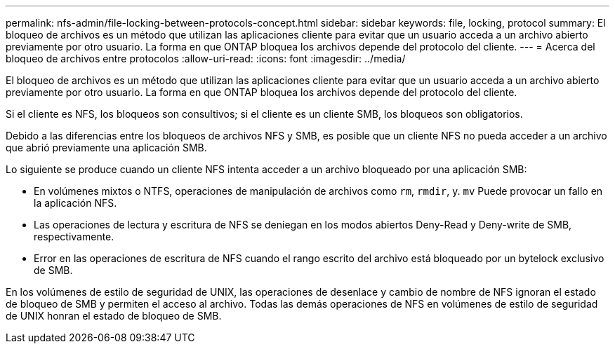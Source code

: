 ---
permalink: nfs-admin/file-locking-between-protocols-concept.html 
sidebar: sidebar 
keywords: file, locking, protocol 
summary: El bloqueo de archivos es un método que utilizan las aplicaciones cliente para evitar que un usuario acceda a un archivo abierto previamente por otro usuario. La forma en que ONTAP bloquea los archivos depende del protocolo del cliente. 
---
= Acerca del bloqueo de archivos entre protocolos
:allow-uri-read: 
:icons: font
:imagesdir: ../media/


[role="lead"]
El bloqueo de archivos es un método que utilizan las aplicaciones cliente para evitar que un usuario acceda a un archivo abierto previamente por otro usuario. La forma en que ONTAP bloquea los archivos depende del protocolo del cliente.

Si el cliente es NFS, los bloqueos son consultivos; si el cliente es un cliente SMB, los bloqueos son obligatorios.

Debido a las diferencias entre los bloqueos de archivos NFS y SMB, es posible que un cliente NFS no pueda acceder a un archivo que abrió previamente una aplicación SMB.

Lo siguiente se produce cuando un cliente NFS intenta acceder a un archivo bloqueado por una aplicación SMB:

* En volúmenes mixtos o NTFS, operaciones de manipulación de archivos como `rm`, `rmdir`, y. `mv` Puede provocar un fallo en la aplicación NFS.
* Las operaciones de lectura y escritura de NFS se deniegan en los modos abiertos Deny-Read y Deny-write de SMB, respectivamente.
* Error en las operaciones de escritura de NFS cuando el rango escrito del archivo está bloqueado por un bytelock exclusivo de SMB.


En los volúmenes de estilo de seguridad de UNIX, las operaciones de desenlace y cambio de nombre de NFS ignoran el estado de bloqueo de SMB y permiten el acceso al archivo. Todas las demás operaciones de NFS en volúmenes de estilo de seguridad de UNIX honran el estado de bloqueo de SMB.
